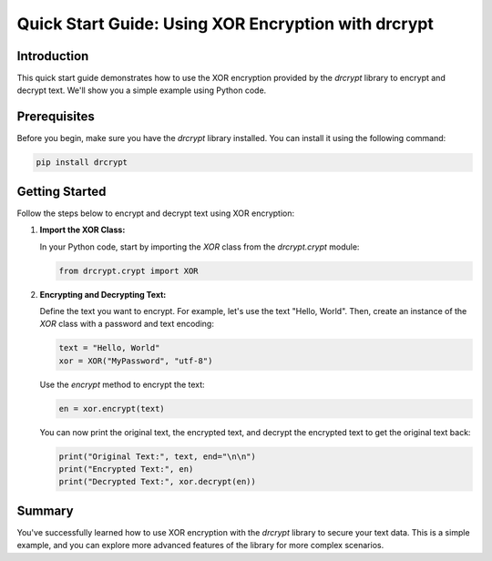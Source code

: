 Quick Start Guide: Using XOR Encryption with drcrypt
====================================================

Introduction
------------

This quick start guide demonstrates how to use the XOR encryption provided by the `drcrypt` library to encrypt and decrypt text. We'll show you a simple example using Python code.

Prerequisites
-------------

Before you begin, make sure you have the `drcrypt` library installed. You can install it using the following command:

.. code-block:: shell

   pip install drcrypt

Getting Started
---------------

Follow the steps below to encrypt and decrypt text using XOR encryption:

1. **Import the XOR Class:**

   In your Python code, start by importing the `XOR` class from the `drcrypt.crypt` module:

   .. code-block:: python

      from drcrypt.crypt import XOR

2. **Encrypting and Decrypting Text:**

   Define the text you want to encrypt. For example, let's use the text "Hello, World". Then, create an instance of the `XOR` class with a password and text encoding:

   .. code-block:: python

      text = "Hello, World"
      xor = XOR("MyPassword", "utf-8")

   Use the `encrypt` method to encrypt the text:

   .. code-block:: python

      en = xor.encrypt(text)

   You can now print the original text, the encrypted text, and decrypt the encrypted text to get the original text back:

   .. code-block:: python

      print("Original Text:", text, end="\n\n")
      print("Encrypted Text:", en)
      print("Decrypted Text:", xor.decrypt(en))

Summary
-------

You've successfully learned how to use XOR encryption with the `drcrypt` library to secure your text data. This is a simple example, and you can explore more advanced features of the library for more complex scenarios.
